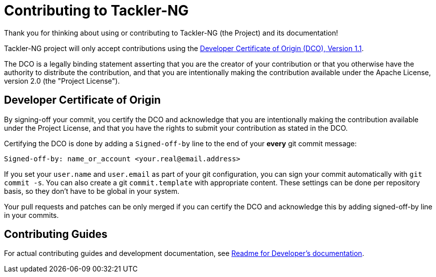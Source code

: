 = Contributing to Tackler-NG

Thank you for thinking about using or contributing to Tackler-NG
(the Project) and its documentation!

Tackler-NG project will only accept contributions using the
link:./DCO[Developer Certificate of Origin (DCO), Version 1.1].

The DCO is a legally binding statement asserting that you are the creator of
your contribution or that you otherwise have the authority to distribute
the contribution, and that you are intentionally making the contribution
available under the Apache License, version 2.0 (the "Project License").


== Developer Certificate of Origin

By signing-off your commit, you certify the DCO and acknowledge that you are
intentionally making the contribution available under the Project License,
and that you have the rights to submit your contribution as stated in the DCO.

Certifying the DCO is done by adding a `Signed-off-by` line to the end of your
**every** git commit message:

    Signed-off-by: name_or_account <your.real@email.address>

If you set your `user.name` and `user.email` as part of your git configuration,
you can sign your commit automatically with `git commit -s`.  You can also create
a git `commit.template` with appropriate content.  These  settings can be done per
repository basis, so they don't have to be global in your system.

Your pull requests and patches can be only merged if you can certify the DCO
and acknowledge this by adding signed-off-by line in your commits.


== Contributing Guides

For actual contributing guides and development documentation, see
link:./docs/devel/readme.adoc[Readme for Developer's documentation].

